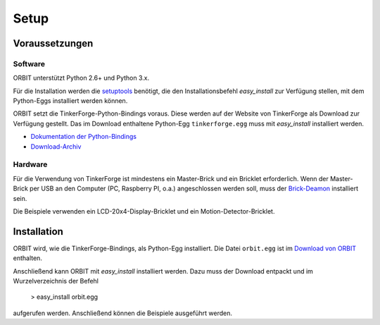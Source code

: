 Setup
#####

Voraussetzungen
===============

Software
--------

ORBIT unterstützt Python 2.6+ und Python 3.x.

Für die Installation werden die setuptools_ benötigt, 
die den Installationsbefehl *easy_install* zur Verfügung stellen, 
mit dem Python-Eggs installiert werden können.

ORBIT setzt die TinkerForge-Python-Bindings voraus.
Diese werden auf der Website von TinkerForge als Download zur Verfügung gestellt. 
Das im Download enthaltene Python-Egg ``tinkerforge.egg`` muss mit *easy_install*
installiert werden.

* `Dokumentation der Python-Bindings`_
* `Download-Archiv`_

Hardware
--------

Für die Verwendung von TinkerForge ist mindestens ein Master-Brick 
und ein Bricklet erforderlich.
Wenn der Master-Brick per USB an den Computer (PC, Raspberry PI, o.a.)
angeschlossen werden soll, muss der `Brick-Deamon`_ installiert sein.

Die Beispiele verwenden ein LCD-20x4-Display-Bricklet und ein Motion-Detector-Bricklet.

Installation
============

ORBIT wird, wie die TinkerForge-Bindings, als Python-Egg installiert.
Die Datei ``orbit.egg`` ist im `Download von ORBIT`_ enthalten.

Anschließend kann ORBIT mit *easy_install* installiert werden.
Dazu muss der Download entpackt und im Wurzelverzeichnis der Befehl

	> easy_install orbit.egg

aufgerufen werden. 
Anschließend können die Beispiele ausgeführt werden.

.. _setuptools: https://pypi.python.org/pypi/setuptools
.. _`Dokumentation der Python-Bindings`: http://www.tinkerforge.com/de/doc/Software/API_Bindings_Python.html
.. _`Download-Archiv`: http://download.tinkerforge.com/bindings/python/
.. _`Brick-Deamon`: http://www.tinkerforge.com/de/doc/Software/Brickd.html
.. _`Download von ORBIT`: https://github.com/mastersign/orbit/releases